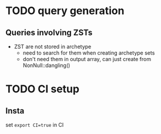 * TODO query generation
** Queries involving ZSTs
- ZST are not stored in archetype
  - need to search for them when creating archetype sets
  - don't need them in output array, can just create from NonNull::dangling()
* TODO CI setup
** Insta
set ~export CI=true~ in CI

